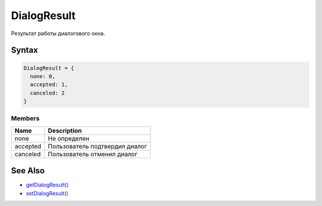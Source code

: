 DialogResult
============

Результат работы диалогового окна.

Syntax
------

.. code:: js

    DialogResult = {
      none: 0,
      accepted: 1,
      canceled: 2
    }

Members
~~~~~~~

.. list-table::
   :header-rows: 1

   * - Name
     - Description
   * - none
     - Не определен
   * - accepted
     - Пользователь подтвердил диалог
   * - canceled
     - Пользователь отменил диалог


See Also
--------

-  `getDialogResult() <../View.getDialogResult.html>`__
-  `setDialogResult() <../View.setDialogResult.html>`__

